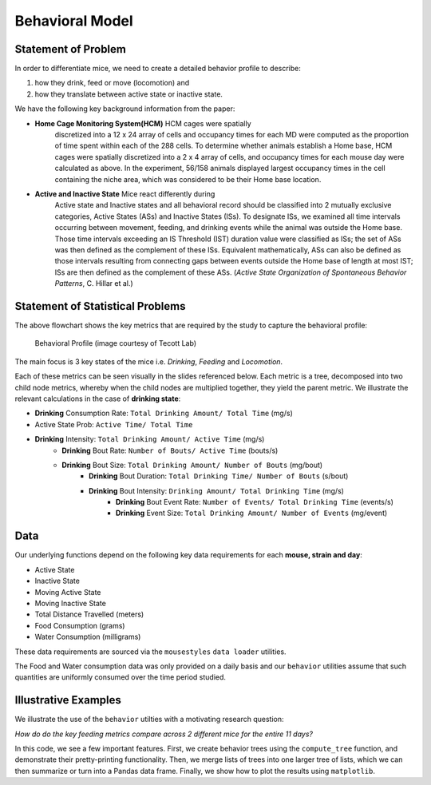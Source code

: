 .. _behavior:

Behavioral Model
================

Statement of Problem
--------------------

In order to differentiate mice, we need to create a detailed behavior
profile to describe:

1. how they drink, feed or move (locomotion) and
2. how they translate between active state or inactive state.

We have the following key background information from the paper:

-  **Home Cage Monitoring System(HCM)** HCM cages were spatially
    discretized into a 12 x 24 array of cells and occupancy times for
    each MD were computed as the proportion of time spent within each of
    the 288 cells. To determine whether animals establish a Home base,
    HCM cages were spatially discretized into a 2 x 4 array of cells, and
    occupancy times for each mouse day were calculated as above. In the
    experiment, 56/158 animals displayed largest occupancy times in the
    cell containing the niche area, which was considered to be their Home
    base location.


-  **Active and Inactive State** Mice react differently during
    Active state and Inactive states and
    all behavioral record should be classified into 2 mutually exclusive
    categories, Active States (ASs) and Inactive States (ISs). To
    designate ISs, we examined all time intervals occurring between
    movement, feeding, and drinking events while the animal was outside
    the Home base. Those time intervals exceeding an IS Threshold (IST)
    duration value were classified as ISs; the set of ASs was then
    defined as the complement of these ISs. Equivalent mathematically,
    ASs can also be defined as those intervals resulting from connecting
    gaps between events outside the Home base of length at most IST; ISs
    are then defined as the complement of these ASs. (*Active State
    Organization of Spontaneous Behavior Patterns*, C. Hillar et al.)

Statement of Statistical Problems
---------------------------------

The above flowchart shows the key metrics that are required by the study
to capture the behavioral profile:

.. figure:: figure/project1_behavior_profile.png
    :alt: alt tag

    Behavioral Profile (image courtesy of Tecott Lab)

The main focus is 3 key states of the mice i.e. *Drinking*, *Feeding* and
*Locomotion*.

Each of these metrics can be seen visually in the slides referenced
below. Each metric is a tree, decomposed into two child node metrics,
whereby when the child nodes are multiplied together, they yield the
parent metric. We illustrate the relevant calculations in the case
of **drinking state**:

-  **Drinking** Consumption Rate: ``Total Drinking Amount/ Total Time`` (mg/s)
-  Active State Prob: ``Active Time/ Total Time``
-  **Drinking** Intensity: ``Total Drinking Amount/ Active Time`` (mg/s)
    -  **Drinking** Bout Rate: ``Number of Bouts/ Active Time`` (bouts/s)
    -  **Drinking** Bout Size: ``Total Drinking Amount/ Number of Bouts`` (mg/bout)
        -  **Drinking** Bout Duration: ``Total Drinking Time/ Number of Bouts`` (s/bout)
        -  **Drinking** Bout Intensity: ``Drinking Amount/ Total Drinking Time`` (mg/s)
            -  **Drinking** Bout Event Rate: ``Number of Events/ Total Drinking Time`` (events/s)
            -  **Drinking** Event Size: ``Total Drinking Amount/ Number of Events`` (mg/event)

Data
----

Our underlying functions depend on the following key data
requirements for each **mouse, strain and day**:

- Active State
- Inactive State
- Moving Active State
- Moving Inactive State
- Total Distance Travelled (meters)
- Food Consumption (grams)
- Water Consumption (milligrams)

These data requirements are sourced via the ``mousestyles`` ``data
loader`` utilities.

The Food and Water consumption data was only provided on a daily
basis and our ``behavior`` utilities assume that such quantities
are uniformly consumed over the time period studied.

Illustrative Examples
---------------------

We illustrate the use of the ``behavior`` utilties with a
motivating research question:

*How do do the key feeding metrics compare across 2 different mice
for the entire 11 days?*

In this code, we see a few important features. First, we create
behavior trees using the ``compute_tree`` function, and demonstrate
their pretty-printing functionality.  Then, we merge lists of trees
into one larger tree of lists, which we can then summarize or turn
into a Pandas data frame. Finally, we show how to plot the results
using ``matplotlib``.

.. plot:: report/plots/plot_behavior_example.py
    :include-source:

